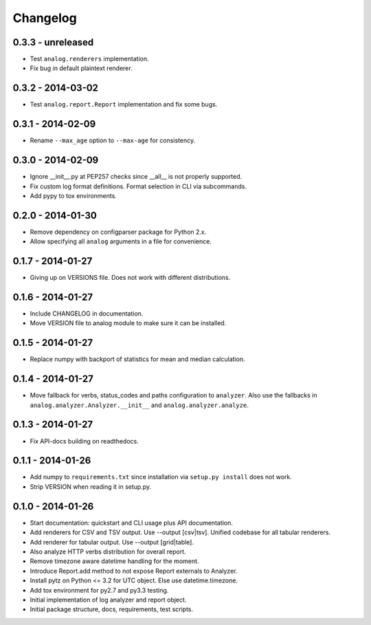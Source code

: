 Changelog
=========

0.3.3 - unreleased
------------------

* Test ``analog.renderers`` implementation.

* Fix bug in default plaintext renderer.

0.3.2 - 2014-03-02
------------------

* Test ``analog.report.Report`` implementation and fix some bugs.

0.3.1 - 2014-02-09
------------------

* Rename ``--max_age`` option to ``--max-age`` for consistency.

0.3.0 - 2014-02-09
------------------

* Ignore __init__.py at PEP257 checks since __all__ is not properly supported.

* Fix custom log format definitions. Format selection in CLI via subcommands.

* Add pypy to tox environments.

0.2.0 - 2014-01-30
------------------

* Remove dependency on configparser package for Python 2.x.

* Allow specifying all ``analog`` arguments in a file for convenience.

0.1.7 - 2014-01-27
------------------

* Giving up on VERSIONS file. Does not work with different distributions.

0.1.6 - 2014-01-27
------------------

* Include CHANGELOG in documentation.

* Move VERSION file to analog module to make sure it can be installed.

0.1.5 - 2014-01-27
------------------

* Replace numpy with backport of statistics for mean and median calculation.

0.1.4 - 2014-01-27
------------------

* Move fallback for verbs, status_codes and paths configuration to ``analyzer``.
  Also use the fallbacks in ``analog.analyzer.Analyzer.__init__`` and
  ``analog.analyzer.analyze``.

0.1.3 - 2014-01-27
------------------

* Fix API-docs building on readthedocs.

0.1.1 - 2014-01-26
------------------

* Add numpy to ``requirements.txt`` since installation via ``setup.py install``
  does not work.

* Strip VERSION when reading it in setup.py.

0.1.0 - 2014-01-26
------------------

* Start documentation: quickstart and CLI usage plus API documentation.

* Add renderers for CSV and TSV output. Use --output [csv|tsv].
  Unified codebase for all tabular renderers.

* Add renderer for tabular output. Use --output [grid|table].

* Also analyze HTTP verbs distribution for overall report.

* Remove timezone aware datetime handling for the moment.

* Introduce Report.add method to not expose Report externals to Analyzer.

* Install pytz on Python <= 3.2 for UTC object. Else use datetime.timezone.

* Add tox environment for py2.7 and py3.3 testing.

* Initial implementation of log analyzer and report object.

* Initial package structure, docs, requirements, test scripts.

